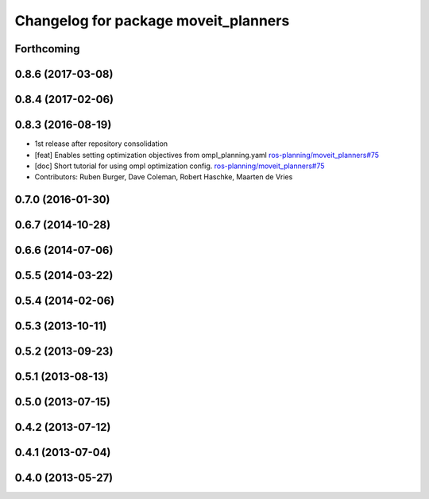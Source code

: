 ^^^^^^^^^^^^^^^^^^^^^^^^^^^^^^^^^^^^^
Changelog for package moveit_planners
^^^^^^^^^^^^^^^^^^^^^^^^^^^^^^^^^^^^^

Forthcoming
-----------

0.8.6 (2017-03-08)
------------------

0.8.4 (2017-02-06)
------------------

0.8.3 (2016-08-19)
------------------
* 1st release after repository consolidation
* [feat] Enables setting optimization objectives from ompl_planning.yaml `ros-planning/moveit_planners#75 <https://github.com/ros-planning/moveit_planners/pull/75>`_
* [doc] Short tutorial for using ompl optimization config. `ros-planning/moveit_planners#75 <https://github.com/ros-planning/moveit_planners/pull/75>`_
* Contributors: Ruben Burger, Dave Coleman, Robert Haschke, Maarten de Vries

0.7.0 (2016-01-30)
------------------

0.6.7 (2014-10-28)
------------------

0.6.6 (2014-07-06)
------------------

0.5.5 (2014-03-22)
------------------

0.5.4 (2014-02-06)
------------------

0.5.3 (2013-10-11)
------------------

0.5.2 (2013-09-23)
------------------

0.5.1 (2013-08-13)
------------------

0.5.0 (2013-07-15)
------------------

0.4.2 (2013-07-12)
------------------

0.4.1 (2013-07-04)
------------------

0.4.0 (2013-05-27)
------------------
